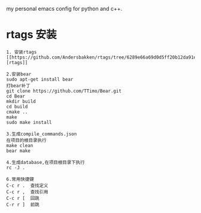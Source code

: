 # hqzemacs
my personal emacs config for python and c++.

* rtags 安装
#+BEGIN_SRC 
1. 安装rtags
[[https://github.com/Andersbakken/rtags/tree/6289e66a69d0d5ff20b12da91e735d3984ad6f88][rtags]]

2.安装bear
sudo apt-get install bear
打bear补丁
git clone https://github.com/TTimo/Bear.git
cd Bear 
mkdir build
cd build
cmake ..
make 
sudo make install

3.生成compile_commands.json
在项目的根目录执行 
make clean
bear make

4.生成database,在项目根目录下执行
rc -J .

6.常用快捷键
C-c r .  查找定义
C-c r ,  查找引用
C-c r [  回跳
C-r r ]  前跳

#+END_SRC


